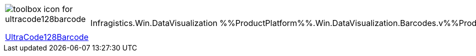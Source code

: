 [cols="a,a,a"]
|====
|image::Images/UltraCode128Barcode.png[toolbox icon for ultracode128barcode] 

link:xamBarcode_Configuring_Code128.html[UltraCode128Barcode]
|Infragistics.Win.DataVisualization
|%%ProductPlatform%%.Win.DataVisualization.Barcodes.v%%ProductVersionShort%%

|====